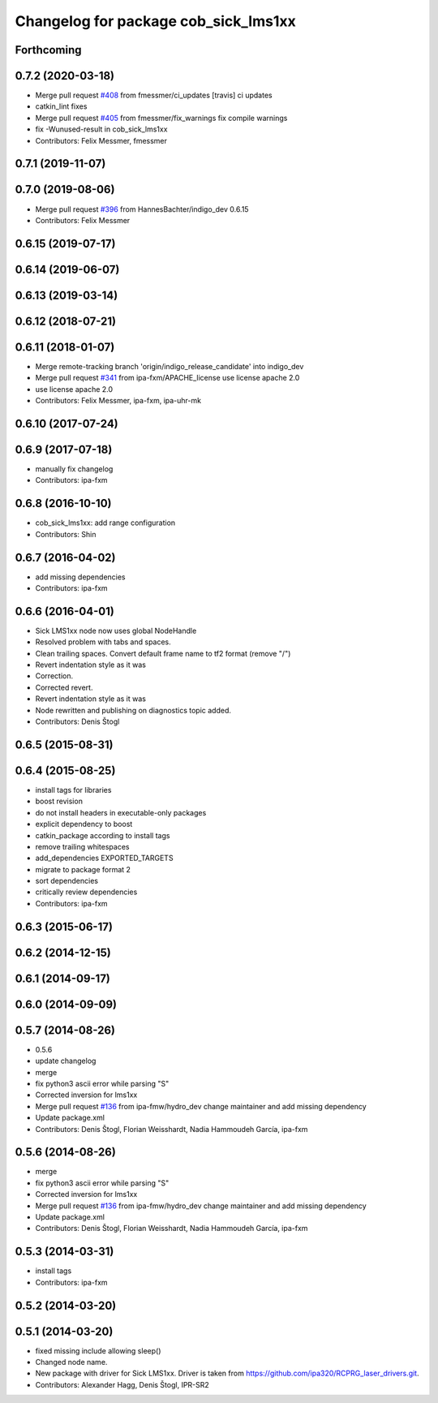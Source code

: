^^^^^^^^^^^^^^^^^^^^^^^^^^^^^^^^^^^^^
Changelog for package cob_sick_lms1xx
^^^^^^^^^^^^^^^^^^^^^^^^^^^^^^^^^^^^^

Forthcoming
-----------

0.7.2 (2020-03-18)
------------------
* Merge pull request `#408 <https://github.com/ipa320/cob_driver/issues/408>`_ from fmessmer/ci_updates
  [travis] ci updates
* catkin_lint fixes
* Merge pull request `#405 <https://github.com/ipa320/cob_driver/issues/405>`_ from fmessmer/fix_warnings
  fix compile warnings
* fix -Wunused-result in cob_sick_lms1xx
* Contributors: Felix Messmer, fmessmer

0.7.1 (2019-11-07)
------------------

0.7.0 (2019-08-06)
------------------
* Merge pull request `#396 <https://github.com/ipa320/cob_driver/issues/396>`_ from HannesBachter/indigo_dev
  0.6.15
* Contributors: Felix Messmer

0.6.15 (2019-07-17)
-------------------

0.6.14 (2019-06-07)
-------------------

0.6.13 (2019-03-14)
-------------------

0.6.12 (2018-07-21)
-------------------

0.6.11 (2018-01-07)
-------------------
* Merge remote-tracking branch 'origin/indigo_release_candidate' into indigo_dev
* Merge pull request `#341 <https://github.com/ipa320/cob_driver/issues/341>`_ from ipa-fxm/APACHE_license
  use license apache 2.0
* use license apache 2.0
* Contributors: Felix Messmer, ipa-fxm, ipa-uhr-mk

0.6.10 (2017-07-24)
-------------------

0.6.9 (2017-07-18)
------------------
* manually fix changelog
* Contributors: ipa-fxm

0.6.8 (2016-10-10)
------------------
* cob_sick_lms1xx: add range configuration
* Contributors: Shin

0.6.7 (2016-04-02)
------------------
* add missing dependencies
* Contributors: ipa-fxm

0.6.6 (2016-04-01)
------------------
* Sick LMS1xx node now uses global NodeHandle
* Resolved problem with tabs and spaces.
* Clean trailing spaces. Convert default frame name to tf2 format (remove "/")
* Revert indentation style as it was
* Correction.
* Corrected revert.
* Revert indentation style as it was
* Node rewritten and publishing on diagnostics topic added.
* Contributors: Denis Štogl

0.6.5 (2015-08-31)
------------------

0.6.4 (2015-08-25)
------------------
* install tags for libraries
* boost revision
* do not install headers in executable-only packages
* explicit dependency to boost
* catkin_package according to install tags
* remove trailing whitespaces
* add_dependencies EXPORTED_TARGETS
* migrate to package format 2
* sort dependencies
* critically review dependencies
* Contributors: ipa-fxm

0.6.3 (2015-06-17)
------------------

0.6.2 (2014-12-15)
------------------

0.6.1 (2014-09-17)
------------------

0.6.0 (2014-09-09)
------------------

0.5.7 (2014-08-26)
------------------
* 0.5.6
* update changelog
* merge
* fix python3 ascii error while parsing "S"
* Corrected inversion for lms1xx
* Merge pull request `#136 <https://github.com/ipa320/cob_driver/issues/136>`_ from ipa-fmw/hydro_dev
  change maintainer and add missing dependency
* Update package.xml
* Contributors: Denis Štogl, Florian Weisshardt, Nadia Hammoudeh García, ipa-fxm

0.5.6 (2014-08-26)
------------------
* merge
* fix python3 ascii error while parsing "S"
* Corrected inversion for lms1xx
* Merge pull request `#136 <https://github.com/ipa320/cob_driver/issues/136>`_ from ipa-fmw/hydro_dev
  change maintainer and add missing dependency
* Update package.xml
* Contributors: Denis Štogl, Florian Weisshardt, Nadia Hammoudeh García, ipa-fxm

0.5.3 (2014-03-31)
------------------
* install tags
* Contributors: ipa-fxm

0.5.2 (2014-03-20)
------------------

0.5.1 (2014-03-20)
------------------
* fixed missing include allowing sleep()
* Changed node name.
* New package with driver for Sick LMS1xx. Driver is taken from https://github.com/ipa320/RCPRG_laser_drivers.git.
* Contributors: Alexander Hagg, Denis Štogl, IPR-SR2
